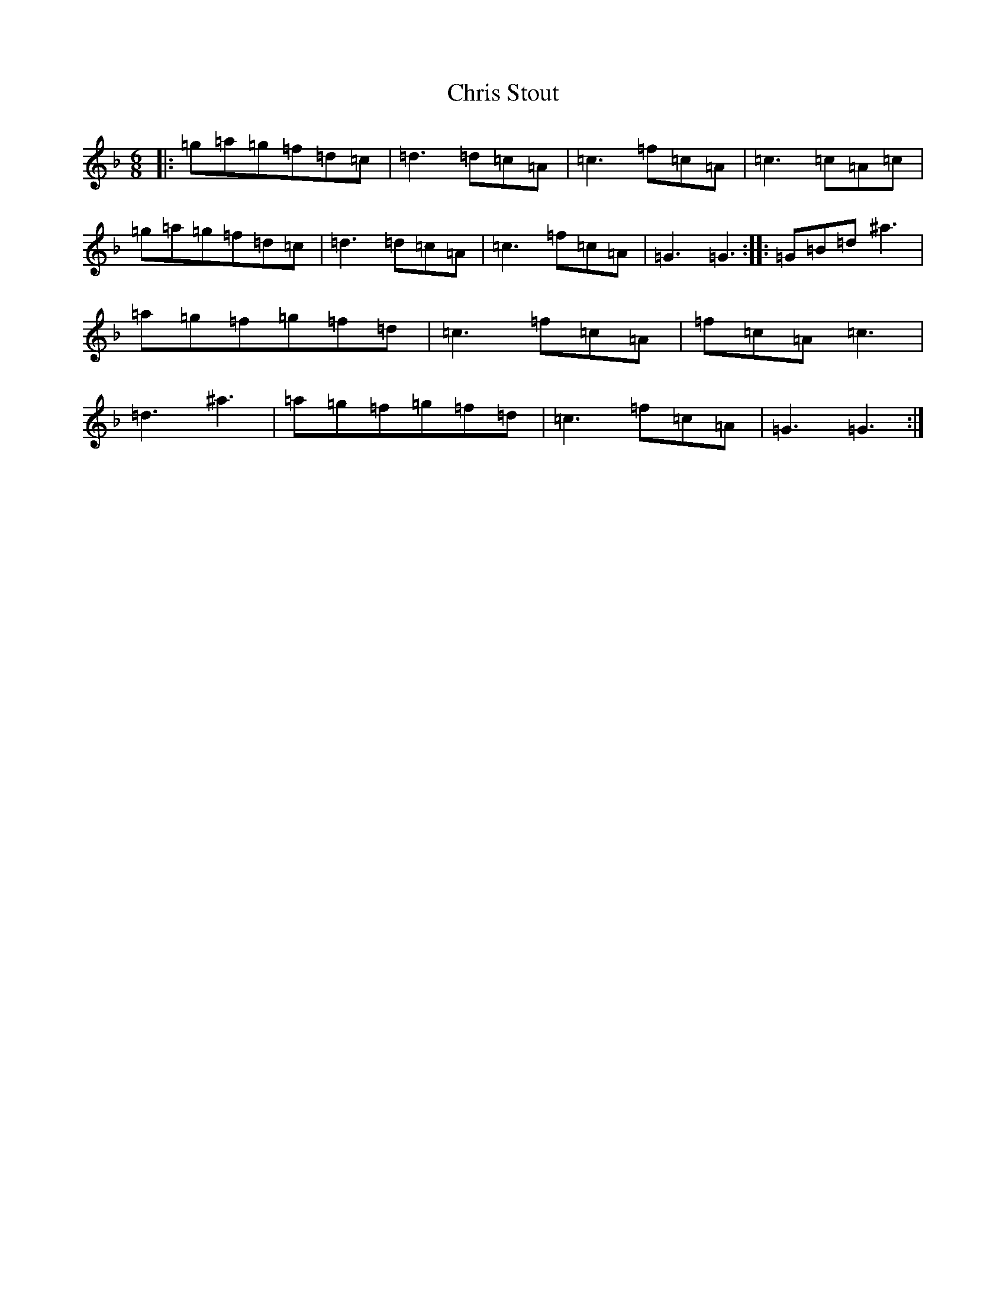 X: 3645
T: Chris Stout
S: https://thesession.org/tunes/10407#setting10407
Z: D Mixolydian
R: jig
M:6/8
L:1/8
K: C Mixolydian
|:=g=a=g=f=d=c|=d3=d=c=A|=c3=f=c=A|=c3=c=A=c|=g=a=g=f=d=c|=d3=d=c=A|=c3=f=c=A|=G3=G3:||:=G=B=d^a3|=a=g=f=g=f=d|=c3=f=c=A|=f=c=A=c3|=d3^a3|=a=g=f=g=f=d|=c3=f=c=A|=G3=G3:|